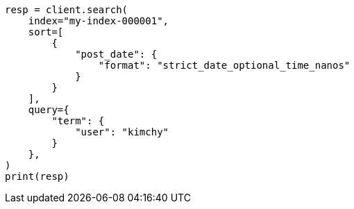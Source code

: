// This file is autogenerated, DO NOT EDIT
// search/search-your-data/sort-search-results.asciidoc:61

[source, python]
----
resp = client.search(
    index="my-index-000001",
    sort=[
        {
            "post_date": {
                "format": "strict_date_optional_time_nanos"
            }
        }
    ],
    query={
        "term": {
            "user": "kimchy"
        }
    },
)
print(resp)
----
